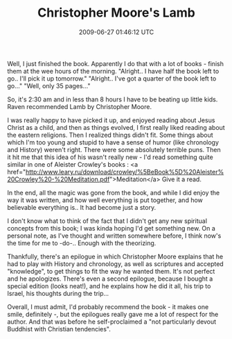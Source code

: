 #+TITLE: Christopher Moore's Lamb
#+DATE: 2009-06-27 01:46:12 UTC
#+PUBLISHDATE: 2009-09-01
#+DRAFT: t
#+TAGS: untagged
#+DESCRIPTION: Well, I just finished the book. Apparentl

Well, I just finished the book. Apparently I do that with a lot of books - finish them at the wee hours of the morning.
"Alright.. I have half the book left to go.. I'll pick it up tomorrow."
"Alright.. I've got a quarter of the book left to go..."
"Well, only 35 pages..."

So, it's 2:30 am and in less than 8 hours I have to be beating up little kids.
Raven recommended Lamb by Christopher Moore.

I was really happy to have picked it up, and enjoyed reading about Jesus Christ as a child, and then as things evolved, I first really liked reading about the eastern religions. Then I realized things didn't fit. Some things about which I'm too young and stupid to have a sense of humor (like chronology and History) weren't right. There were some absolutely terrible puns.
Then it hit me that this idea of his wasn't really new - I'd read something quite similar in one of Aleister Crowley's books : <a href="http://www.leary.ru/download/crowley/%5BeBook%5D%20Aleister%20Crowley%20-%20Meditation.pdf">Meditation</a> Give it a read.

In the end, all the magic was gone from the book, and while I did enjoy the way it was written, and how well everything is put together, and how believable everything is.. It had become just a story.

I don't know what to think of the fact that I didn't get any new spiritual concepts from this book; I was kinda hoping I'd get something new. On a personal note, as I've thought and written somewhere before, I think now's the time for me to -do-.. Enough with the theorizing.

Thankfully, there's an epilogue in which Christopher Moore explains that he had to play with History and chronology, as well as scriptures and accepted "knowledge", to get things to fit the way he wanted them. It's not perfect and he apologizes.
There's even a second epilogue, because I bought a special edition (looks neat!), and he explains how he did it all, his trip to Israel, his thoughts during the trip...

Overall, I must admit, I'd probably recommend the book - it makes one smile, definitely -, but the epilogues really gave me a lot of respect for the author. And that was before he self-proclaimed a "not particularly devout Buddhist with Christian tendencies".